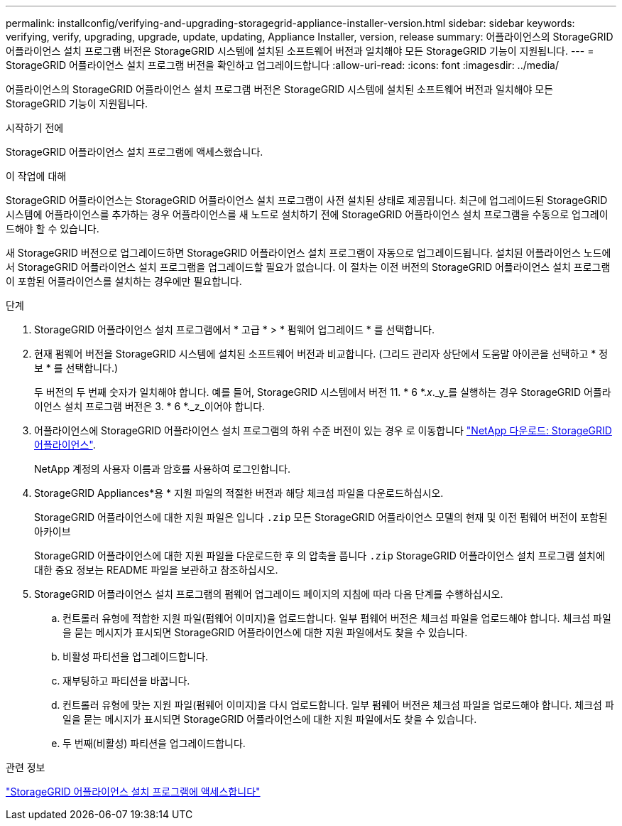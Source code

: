 ---
permalink: installconfig/verifying-and-upgrading-storagegrid-appliance-installer-version.html 
sidebar: sidebar 
keywords: verifying, verify, upgrading, upgrade, update, updating, Appliance Installer, version, release 
summary: 어플라이언스의 StorageGRID 어플라이언스 설치 프로그램 버전은 StorageGRID 시스템에 설치된 소프트웨어 버전과 일치해야 모든 StorageGRID 기능이 지원됩니다. 
---
= StorageGRID 어플라이언스 설치 프로그램 버전을 확인하고 업그레이드합니다
:allow-uri-read: 
:icons: font
:imagesdir: ../media/


[role="lead"]
어플라이언스의 StorageGRID 어플라이언스 설치 프로그램 버전은 StorageGRID 시스템에 설치된 소프트웨어 버전과 일치해야 모든 StorageGRID 기능이 지원됩니다.

.시작하기 전에
StorageGRID 어플라이언스 설치 프로그램에 액세스했습니다.

.이 작업에 대해
StorageGRID 어플라이언스는 StorageGRID 어플라이언스 설치 프로그램이 사전 설치된 상태로 제공됩니다. 최근에 업그레이드된 StorageGRID 시스템에 어플라이언스를 추가하는 경우 어플라이언스를 새 노드로 설치하기 전에 StorageGRID 어플라이언스 설치 프로그램을 수동으로 업그레이드해야 할 수 있습니다.

새 StorageGRID 버전으로 업그레이드하면 StorageGRID 어플라이언스 설치 프로그램이 자동으로 업그레이드됩니다. 설치된 어플라이언스 노드에서 StorageGRID 어플라이언스 설치 프로그램을 업그레이드할 필요가 없습니다. 이 절차는 이전 버전의 StorageGRID 어플라이언스 설치 프로그램이 포함된 어플라이언스를 설치하는 경우에만 필요합니다.

.단계
. StorageGRID 어플라이언스 설치 프로그램에서 * 고급 * > * 펌웨어 업그레이드 * 를 선택합니다.
. 현재 펌웨어 버전을 StorageGRID 시스템에 설치된 소프트웨어 버전과 비교합니다. (그리드 관리자 상단에서 도움말 아이콘을 선택하고 * 정보 * 를 선택합니다.)
+
두 버전의 두 번째 숫자가 일치해야 합니다. 예를 들어, StorageGRID 시스템에서 버전 11. * 6 *._x_._y_를 실행하는 경우 StorageGRID 어플라이언스 설치 프로그램 버전은 3. * 6 *._z_이어야 합니다.

. 어플라이언스에 StorageGRID 어플라이언스 설치 프로그램의 하위 수준 버전이 있는 경우 로 이동합니다 https://mysupport.netapp.com/site/products/all/details/storagegrid-appliance/downloads-tab["NetApp 다운로드: StorageGRID 어플라이언스"^].
+
NetApp 계정의 사용자 이름과 암호를 사용하여 로그인합니다.

. StorageGRID Appliances*용 * 지원 파일의 적절한 버전과 해당 체크섬 파일을 다운로드하십시오.
+
StorageGRID 어플라이언스에 대한 지원 파일은 입니다 `.zip` 모든 StorageGRID 어플라이언스 모델의 현재 및 이전 펌웨어 버전이 포함된 아카이브

+
StorageGRID 어플라이언스에 대한 지원 파일을 다운로드한 후 의 압축을 풉니다 `.zip` StorageGRID 어플라이언스 설치 프로그램 설치에 대한 중요 정보는 README 파일을 보관하고 참조하십시오.

. StorageGRID 어플라이언스 설치 프로그램의 펌웨어 업그레이드 페이지의 지침에 따라 다음 단계를 수행하십시오.
+
.. 컨트롤러 유형에 적합한 지원 파일(펌웨어 이미지)을 업로드합니다. 일부 펌웨어 버전은 체크섬 파일을 업로드해야 합니다. 체크섬 파일을 묻는 메시지가 표시되면 StorageGRID 어플라이언스에 대한 지원 파일에서도 찾을 수 있습니다.
.. 비활성 파티션을 업그레이드합니다.
.. 재부팅하고 파티션을 바꿉니다.
.. 컨트롤러 유형에 맞는 지원 파일(펌웨어 이미지)을 다시 업로드합니다. 일부 펌웨어 버전은 체크섬 파일을 업로드해야 합니다. 체크섬 파일을 묻는 메시지가 표시되면 StorageGRID 어플라이언스에 대한 지원 파일에서도 찾을 수 있습니다.
.. 두 번째(비활성) 파티션을 업그레이드합니다.




.관련 정보
link:../installconfig/accessing-storagegrid-appliance-installer.html["StorageGRID 어플라이언스 설치 프로그램에 액세스합니다"]
